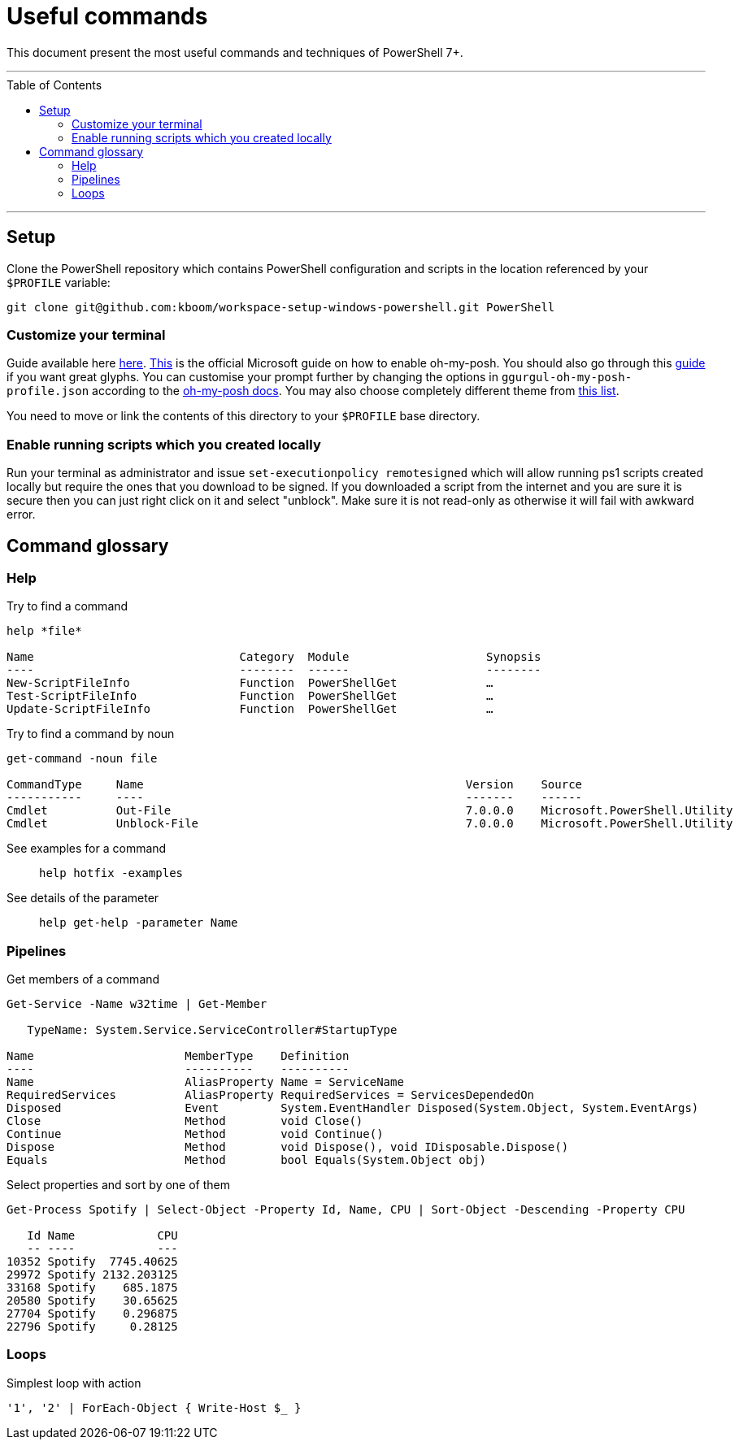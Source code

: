 :toc: macro

= Useful commands

This document present the most useful commands and techniques of PowerShell 7+.

---

toc::[]

---

== Setup

Clone the PowerShell repository which contains PowerShell configuration and scripts in the location referenced by your `$PROFILE` variable:

```
git clone git@github.com:kboom/workspace-setup-windows-powershell.git PowerShell
```

=== Customize your terminal

Guide available here https://docs.microsoft.com/en-us/windows/terminal/install?WT.mc_id=-blog-scottha[here].
https://docs.microsoft.com/en-us/windows/terminal/tutorials/custom-prompt-setup[This] is the official Microsoft guide on how to enable oh-my-posh.
You should also go through this https://www.hanselman.com/blog/my-ultimate-powershell-prompt-with-oh-my-posh-and-the-windows-terminal[guide] if you want great glyphs.
You can customise your prompt further by changing the options in `ggurgul-oh-my-posh-profile.json` according to the https://ohmyposh.dev/docs/git[oh-my-posh docs].
You may also choose completely different theme from https://ohmyposh.dev/docs/themes[this list].

You need to move or link the contents of this directory to your `$PROFILE` base directory.

=== Enable running scripts which you created locally
Run your terminal as administrator and issue `set-executionpolicy remotesigned` which will allow running ps1 scripts created locally but require the ones that you download to be signed. If you downloaded a script from the internet and you are sure it is secure then you can just right click on it and select "unblock". Make sure it is not read-only as otherwise it will fail with awkward error.

== Command glossary

=== Help

Try to find a command::
```
help *file*

Name                              Category  Module                    Synopsis
----                              --------  ------                    --------
New-ScriptFileInfo                Function  PowerShellGet             …
Test-ScriptFileInfo               Function  PowerShellGet             …
Update-ScriptFileInfo             Function  PowerShellGet             …
```

Try to find a command by noun::
```
get-command -noun file

CommandType     Name                                               Version    Source
-----------     ----                                               -------    ------
Cmdlet          Out-File                                           7.0.0.0    Microsoft.PowerShell.Utility
Cmdlet          Unblock-File                                       7.0.0.0    Microsoft.PowerShell.Utility
```

See examples for a command::
`help hotfix -examples`

See details of the parameter::
`help get-help -parameter Name`

=== Pipelines

Get members of a command::
```
Get-Service -Name w32time | Get-Member

   TypeName: System.Service.ServiceController#StartupType

Name                      MemberType    Definition
----                      ----------    ----------
Name                      AliasProperty Name = ServiceName
RequiredServices          AliasProperty RequiredServices = ServicesDependedOn
Disposed                  Event         System.EventHandler Disposed(System.Object, System.EventArgs)
Close                     Method        void Close()
Continue                  Method        void Continue()
Dispose                   Method        void Dispose(), void IDisposable.Dispose()
Equals                    Method        bool Equals(System.Object obj)
```

Select properties and sort by one of them::
```
Get-Process Spotify | Select-Object -Property Id, Name, CPU | Sort-Object -Descending -Property CPU

   Id Name            CPU
   -- ----            ---
10352 Spotify  7745.40625
29972 Spotify 2132.203125
33168 Spotify    685.1875
20580 Spotify    30.65625
27704 Spotify    0.296875
22796 Spotify     0.28125
```

=== Loops

Simplest loop with action::
```
'1', '2' | ForEach-Object { Write-Host $_ }
```
